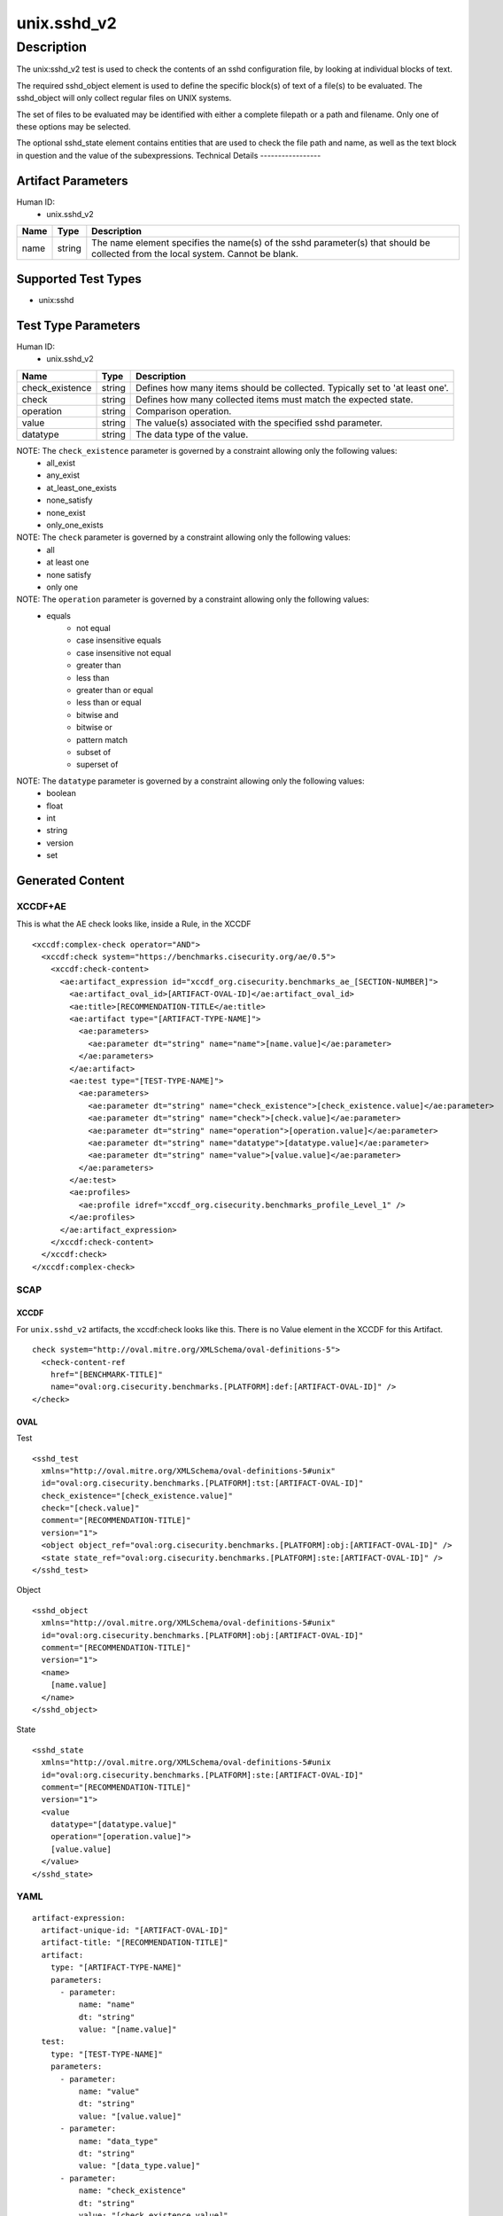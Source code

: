 unix.sshd_v2
============

Description
-----------
The unix:sshd_v2 test is used to check the contents of an sshd configuration file, by looking at individual blocks of text. 

The required sshd_object element is used to define the specific block(s) of text of a file(s) to be evaluated. The sshd_object will only collect regular files on UNIX systems. 

The set of files to be evaluated may be identified with either a complete filepath or a path and filename. Only one of these options may be selected.

The optional sshd_state element contains entities that are used to check the file path and name, as well as the text block in question and the value of the subexpressions. 
Technical Details
-----------------

Artifact Parameters
~~~~~~~~~~~~~~~~~~~

Human ID: 
  - unix.sshd_v2

.. table:: unix.sshd_v2_parameters
   :widths: 33, 8, 33  
=================================  ========  =================================
Name                               Type      Description  
=================================  ========  =================================
name                               string    The name element specifies the name(s) of the sshd parameter(s) that should be collected from the local system. Cannot be blank.
=================================  ========  =================================

Supported Test Types
~~~~~~~~~~~~~~~~~~~~

- unix:sshd

Test Type Parameters
~~~~~~~~~~~~~~~~~~~~

Human ID: 
  - unix.sshd_v2

.. table:: unix.sshd_v2_parameters
   :widths: 33, 8, 33  
=================================  ========  =================================
Name                               Type      Description  
=================================  ========  =================================
check_existence                    string    Defines how many items should be collected. Typically set to 'at least one'.
check                              string    Defines how many collected items must match the expected state.
operation                          string    Comparison operation.
value                              string    The value(s) associated with the specified sshd parameter.
datatype                           string    The data type of the value.
=================================  ========  =================================

NOTE: The ``check_existence`` parameter is governed by a constraint allowing only the following values:
	- all_exist
	- any_exist
	- at_least_one_exists 
	- none_satisfy
	- none_exist
	- only_one_exists


NOTE: The ``check`` parameter is governed by a constraint allowing only the following values: 
	- all
	- at least one
	- none satisfy
	- only one


NOTE: The ``operation`` parameter is governed by a constraint allowing only the following values:	
  - equals
	- not equal
	- case insensitive equals 
	- case insensitive not equal
	- greater than
	- less than
	- greater than or equal
	- less than or equal
	- bitwise and
	- bitwise or
	- pattern match 
	- subset of
	- superset of 


NOTE: The ``datatype`` parameter is governed by a constraint allowing only the following values: 
	- boolean
	- float
	- int
	- string
	- version
	- set  


Generated Content
~~~~~~~~~~~~~~~~~

XCCDF+AE
^^^^^^^^

This is what the AE check looks like, inside a Rule, in the XCCDF

::

  <xccdf:complex-check operator="AND">
    <xccdf:check system="https://benchmarks.cisecurity.org/ae/0.5">
      <xccdf:check-content>
        <ae:artifact_expression id="xccdf_org.cisecurity.benchmarks_ae_[SECTION-NUMBER]">
          <ae:artifact_oval_id>[ARTIFACT-OVAL-ID]</ae:artifact_oval_id>
          <ae:title>[RECOMMENDATION-TITLE</ae:title>
          <ae:artifact type="[ARTIFACT-TYPE-NAME]">
            <ae:parameters>
              <ae:parameter dt="string" name="name">[name.value]</ae:parameter>
            </ae:parameters>
          </ae:artifact>
          <ae:test type="[TEST-TYPE-NAME]">
            <ae:parameters>
              <ae:parameter dt="string" name="check_existence">[check_existence.value]</ae:parameter>
              <ae:parameter dt="string" name="check">[check.value]</ae:parameter>
              <ae:parameter dt="string" name="operation">[operation.value]</ae:parameter>
              <ae:parameter dt="string" name="datatype">[datatype.value]</ae:parameter>
              <ae:parameter dt="string" name="value">[value.value]</ae:parameter>
            </ae:parameters>
          </ae:test>
          <ae:profiles>
            <ae:profile idref="xccdf_org.cisecurity.benchmarks_profile_Level_1" />
          </ae:profiles>  
        </ae:artifact_expression>
      </xccdf:check-content>
    </xccdf:check>
  </xccdf:complex-check>


SCAP
^^^^

XCCDF
'''''

For ``unix.sshd_v2`` artifacts, the xccdf:check looks like this.
There is no Value element in the XCCDF for this Artifact.

::

  check system="http://oval.mitre.org/XMLSchema/oval-definitions-5">
    <check-content-ref 
      href="[BENCHMARK-TITLE]"
      name="oval:org.cisecurity.benchmarks.[PLATFORM]:def:[ARTIFACT-OVAL-ID]" />
  </check>


OVAL
''''

Test    

::

  <sshd_test 
    xmlns="http://oval.mitre.org/XMLSchema/oval-definitions-5#unix"
    id="oval:org.cisecurity.benchmarks.[PLATFORM]:tst:[ARTIFACT-OVAL-ID]"
    check_existence="[check_existence.value]"
    check="[check.value]"
    comment="[RECOMMENDATION-TITLE]"
    version="1">
    <object object_ref="oval:org.cisecurity.benchmarks.[PLATFORM]:obj:[ARTIFACT-OVAL-ID]" />
    <state state_ref="oval:org.cisecurity.benchmarks.[PLATFORM]:ste:[ARTIFACT-OVAL-ID]" />
  </sshd_test>

Object      

::

  <sshd_object 
    xmlns="http://oval.mitre.org/XMLSchema/oval-definitions-5#unix"
    id="oval:org.cisecurity.benchmarks.[PLATFORM]:obj:[ARTIFACT-OVAL-ID]"
    comment="[RECOMMENDATION-TITLE]"
    version="1">
    <name>
      [name.value]
    </name>
  </sshd_object>

State     

::

  <sshd_state 
    xmlns="http://oval.mitre.org/XMLSchema/oval-definitions-5#unix
    id="oval:org.cisecurity.benchmarks.[PLATFORM]:ste:[ARTIFACT-OVAL-ID]"
    comment="[RECOMMENDATION-TITLE]"
    version="1">
    <value 
      datatype="[datatype.value]" 
      operation="[operation.value]">
      [value.value]
    </value>
  </sshd_state>


YAML
^^^^

::

  artifact-expression:
    artifact-unique-id: "[ARTIFACT-OVAL-ID]"
    artifact-title: "[RECOMMENDATION-TITLE]"
    artifact:
      type: "[ARTIFACT-TYPE-NAME]"
      parameters:
        - parameter: 
            name: "name"
            dt: "string"
            value: "[name.value]"
    test:
      type: "[TEST-TYPE-NAME]"
      parameters:
        - parameter: 
            name: "value"
            dt: "string"
            value: "[value.value]"
        - parameter: 
            name: "data_type"
            dt: "string"
            value: "[data_type.value]"
        - parameter: 
            name: "check_existence"
            dt: "string"
            value: "[check_existence.value]"
        - parameter: 
            name: "check"
            dt: "string"
            value: "[check.value]"
        - parameter: 
            name: "operation"
            dt: "string"
            value: "[operation.value]"


JSON
^^^^

::

  {
    "artifact-expression": {
      "artifact-unique-id": "[ARTIFACT-OVAL-ID]",
      "artifact-title": "[RECOMMENDATION-TITLE]",
      "artifact": {
        "type": "[ARTIFACT-TYPE-NAME]",
        "parameters": [
          {
            "parameter": {
              "name": "name",
              "type": "string",
              "value": "[name.value]"
            }
          }
        ]
      },
      "test": {
        "type": "[TEST-TYPE-NAME]",
        "parameters": [
          {
            "parameter": {
              "name": "value",
              "type": "string",
              "value": "[value.value]"
            }
          },
          {
            "parameter": {
              "name": "data_type",
              "type": "string",
              "value": "[data_type.value]"
            }
          },
          {
            "parameter": {
              "name": "check_existence",
              "type": "string",
              "value": "[check_existence.value]"
            }
          },
          {
            "parameter": {
              "name": "check",
              "type": "string",
              "value": "[check.value]"
            }
          },
          {
            "parameter": {
              "name": "operation",
              "type": "string",
              "value": "[operation.value]"
            }
          }
        ]
      }
    }
  }